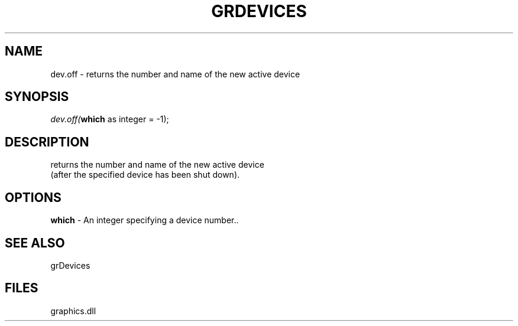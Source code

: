 .\" man page create by R# package system.
.TH GRDEVICES 4 2000-01-01 "dev.off" "dev.off"
.SH NAME
dev.off \- returns the number and name of the new active device
.SH SYNOPSIS
\fIdev.off(\fBwhich\fR as integer = -1);\fR
.SH DESCRIPTION
.PP
returns the number and name of the new active device 
 (after the specified device has been shut down).
.PP
.SH OPTIONS
.PP
\fBwhich\fB \fR\- An integer specifying a device number.. 
.PP
.SH SEE ALSO
grDevices
.SH FILES
.PP
graphics.dll
.PP
